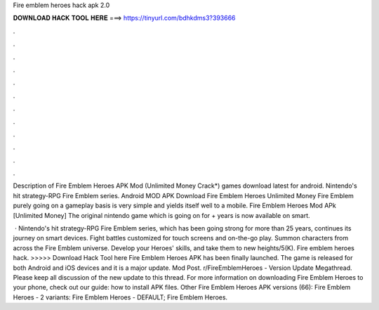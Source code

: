 Fire emblem heroes hack apk 2.0



𝐃𝐎𝐖𝐍𝐋𝐎𝐀𝐃 𝐇𝐀𝐂𝐊 𝐓𝐎𝐎𝐋 𝐇𝐄𝐑𝐄 ===> https://tinyurl.com/bdhkdms3?393666



.



.



.



.



.



.



.



.



.



.



.



.

Description of Fire Emblem Heroes APK Mod (Unlimited Money Crack*) games download latest for android. Nintendo's hit strategy-RPG Fire Emblem series. Android MOD APK Download Fire Emblem Heroes Unlimited Money Fire Emblem purely going on a gameplay basis is very simple and yields itself well to a mobile. Fire Emblem Heroes Mod APk [Unlimited Money] The original nintendo game which is going on for + years is now available on smart.

 · Nintendo's hit strategy-RPG Fire Emblem series, which has been going strong for more than 25 years, continues its journey on smart devices. Fight battles customized for touch screens and on-the-go play. Summon characters from across the Fire Emblem universe. Develop your Heroes' skills, and take them to new heights/5(K). Fire emblem heroes hack. >>>>> Download Hack Tool here Fire Emblem Heroes APK has been finally launched. The game is released for both Android and iOS devices and it is a major update. Mod Post. r/FireEmblemHeroes - Version Update Megathread. Please keep all discussion of the new update to this thread. For more information on downloading Fire Emblem Heroes to your phone, check out our guide: how to install APK files. Other Fire Emblem Heroes APK versions (66): Fire Emblem Heroes - 2 variants: Fire Emblem Heroes - DEFAULT; Fire Emblem Heroes.
